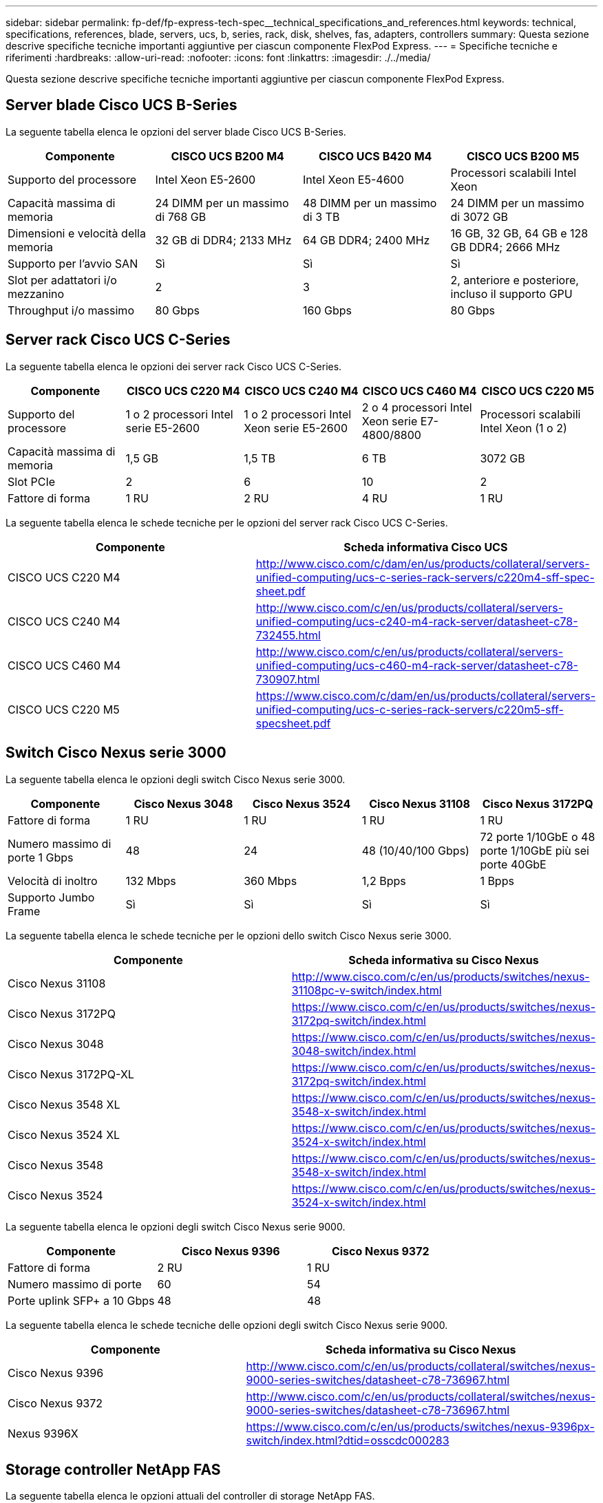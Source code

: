 ---
sidebar: sidebar 
permalink: fp-def/fp-express-tech-spec__technical_specifications_and_references.html 
keywords: technical, specifications, references, blade, servers, ucs, b, series, rack, disk, shelves, fas, adapters, controllers 
summary: Questa sezione descrive specifiche tecniche importanti aggiuntive per ciascun componente FlexPod Express. 
---
= Specifiche tecniche e riferimenti
:hardbreaks:
:allow-uri-read: 
:nofooter: 
:icons: font
:linkattrs: 
:imagesdir: ./../media/


[role="lead"]
Questa sezione descrive specifiche tecniche importanti aggiuntive per ciascun componente FlexPod Express.



== Server blade Cisco UCS B-Series

La seguente tabella elenca le opzioni del server blade Cisco UCS B-Series.

|===
| Componente | CISCO UCS B200 M4 | CISCO UCS B420 M4 | CISCO UCS B200 M5 


| Supporto del processore | Intel Xeon E5-2600 | Intel Xeon E5-4600 | Processori scalabili Intel Xeon 


| Capacità massima di memoria | 24 DIMM per un massimo di 768 GB | 48 DIMM per un massimo di 3 TB | 24 DIMM per un massimo di 3072 GB 


| Dimensioni e velocità della memoria | 32 GB di DDR4; 2133 MHz | 64 GB DDR4; 2400 MHz | 16 GB, 32 GB, 64 GB e 128 GB DDR4; 2666 MHz 


| Supporto per l'avvio SAN | Sì | Sì | Sì 


| Slot per adattatori i/o mezzanino | 2 | 3 | 2, anteriore e posteriore, incluso il supporto GPU 


| Throughput i/o massimo | 80 Gbps | 160 Gbps | 80 Gbps 
|===


== Server rack Cisco UCS C-Series

La seguente tabella elenca le opzioni dei server rack Cisco UCS C-Series.

|===
| Componente | CISCO UCS C220 M4 | CISCO UCS C240 M4 | CISCO UCS C460 M4 | CISCO UCS C220 M5 


| Supporto del processore | 1 o 2 processori Intel serie E5-2600 | 1 o 2 processori Intel Xeon serie E5-2600 | 2 o 4 processori Intel Xeon serie E7-4800/8800 | Processori scalabili Intel Xeon (1 o 2) 


| Capacità massima di memoria | 1,5 GB | 1,5 TB | 6 TB | 3072 GB 


| Slot PCIe | 2 | 6 | 10 | 2 


| Fattore di forma | 1 RU | 2 RU | 4 RU | 1 RU 
|===
La seguente tabella elenca le schede tecniche per le opzioni del server rack Cisco UCS C-Series.

|===
| Componente | Scheda informativa Cisco UCS 


| CISCO UCS C220 M4 | http://www.cisco.com/c/dam/en/us/products/collateral/servers-unified-computing/ucs-c-series-rack-servers/c220m4-sff-spec-sheet.pdf[] 


| CISCO UCS C240 M4 | http://www.cisco.com/c/en/us/products/collateral/servers-unified-computing/ucs-c240-m4-rack-server/datasheet-c78-732455.html[] 


| CISCO UCS C460 M4 | http://www.cisco.com/c/en/us/products/collateral/servers-unified-computing/ucs-c460-m4-rack-server/datasheet-c78-730907.html[] 


| CISCO UCS C220 M5 | https://www.cisco.com/c/dam/en/us/products/collateral/servers-unified-computing/ucs-c-series-rack-servers/c220m5-sff-specsheet.pdf[] 
|===


== Switch Cisco Nexus serie 3000

La seguente tabella elenca le opzioni degli switch Cisco Nexus serie 3000.

|===
| Componente | Cisco Nexus 3048 | Cisco Nexus 3524 | Cisco Nexus 31108 | Cisco Nexus 3172PQ 


| Fattore di forma | 1 RU | 1 RU | 1 RU | 1 RU 


| Numero massimo di porte 1 Gbps | 48 | 24 | 48 (10/40/100 Gbps) | 72 porte 1/10GbE o 48 porte 1/10GbE più sei porte 40GbE 


| Velocità di inoltro | 132 Mbps | 360 Mbps | 1,2 Bpps | 1 Bpps 


| Supporto Jumbo Frame | Sì | Sì | Sì | Sì 
|===
La seguente tabella elenca le schede tecniche per le opzioni dello switch Cisco Nexus serie 3000.

|===
| Componente | Scheda informativa su Cisco Nexus 


| Cisco Nexus 31108 | http://www.cisco.com/c/en/us/products/switches/nexus-31108pc-v-switch/index.html[] 


| Cisco Nexus 3172PQ | https://www.cisco.com/c/en/us/products/switches/nexus-3172pq-switch/index.html[] 


| Cisco Nexus 3048 | https://www.cisco.com/c/en/us/products/switches/nexus-3048-switch/index.html[] 


| Cisco Nexus 3172PQ-XL | https://www.cisco.com/c/en/us/products/switches/nexus-3172pq-switch/index.html[] 


| Cisco Nexus 3548 XL | https://www.cisco.com/c/en/us/products/switches/nexus-3548-x-switch/index.html[] 


| Cisco Nexus 3524 XL | https://www.cisco.com/c/en/us/products/switches/nexus-3524-x-switch/index.html[] 


| Cisco Nexus 3548 | https://www.cisco.com/c/en/us/products/switches/nexus-3548-x-switch/index.html[] 


| Cisco Nexus 3524 | https://www.cisco.com/c/en/us/products/switches/nexus-3524-x-switch/index.html[] 
|===
La seguente tabella elenca le opzioni degli switch Cisco Nexus serie 9000.

|===
| Componente | Cisco Nexus 9396 | Cisco Nexus 9372 


| Fattore di forma | 2 RU | 1 RU 


| Numero massimo di porte | 60 | 54 


| Porte uplink SFP+ a 10 Gbps | 48 | 48 
|===
La seguente tabella elenca le schede tecniche delle opzioni degli switch Cisco Nexus serie 9000.

|===
| Componente | Scheda informativa su Cisco Nexus 


| Cisco Nexus 9396 | http://www.cisco.com/c/en/us/products/collateral/switches/nexus-9000-series-switches/datasheet-c78-736967.html[] 


| Cisco Nexus 9372 | http://www.cisco.com/c/en/us/products/collateral/switches/nexus-9000-series-switches/datasheet-c78-736967.html[] 


| Nexus 9396X | https://www.cisco.com/c/en/us/products/switches/nexus-9396px-switch/index.html?dtid=osscdc000283[] 
|===


== Storage controller NetApp FAS

La seguente tabella elenca le opzioni attuali del controller di storage NetApp FAS.

|===
| Componente corrente | FAS2620 | FAS2650 


| Configurazione | 2 controller in uno chassis 2U | 2 controller in uno chassis 4U 


| Capacità massima raw | 1440 TB | 1243 TB 


| Dischi interni | 12 | 24 


| Numero massimo di dischi (interni ed esterni) | 144 | 144 


| Dimensione massima del volume 2+| 100 TB 


| Dimensione massima dell'aggregato 2+| 4 TB 


| Numero massimo di LUN 2+| 2,048 per controller 


| Supporto dello storage di rete 2+| ISCSI, FC, FCoE, NFS e CIFS 


| Numero massimo di volumi NetApp FlexVol 2+| 1,000 per controller. 


| Numero massimo di copie Snapshot di NetApp 2+| 255,000 per controller 


| Massimo caching dei dati intelligente di NetApp Flash Pool 2+| 24 TB 
|===

NOTE: Per ulteriori informazioni sull'opzione del controller di storage FAS, consultare https://hwu.netapp.com/Controller/Index?platformTypeId=2032["Modelli FAS"^] Della Hardware Universe. Per AFF, vedere https://hwu.netapp.com/Controller/Index?platformTypeId=5265148["Modelli AFF"^] sezione.

La seguente tabella elenca le caratteristiche di un sistema di controller FAS8020.

|===
| Componente | FAS8020 


| Configurazione | 2 controller in uno chassis 3U 


| Capacità massima raw | 2880 TB 


| Numero massimo di dischi | 480 


| Dimensione massima del volume | 70 TB 


| Dimensione massima dell'aggregato | 324 TB 


| Numero massimo di LUN | 8,192 per controller 


| Supporto dello storage di rete | ISCSI, FC, NFS e CIFS 


| Numero massimo di volumi FlexVol | 1,000 per controller 


| Numero massimo di copie Snapshot | 255,000 per controller 


| Caching dei dati intelligente NetApp Flash cache massimo | 3 TB 


| Caching massimo dei dati di Flash Pool | 24 TB 
|===
La seguente tabella elenca le schede tecniche per i controller di storage NetApp.

|===
| Componente | Scheda informativa sullo storage controller 


| Serie FAS2600 | http://www.netapp.com/us/products/storage-systems/fas2600/fas2600-tech-specs.aspx[] 


| Serie FAS2500 | http://www.netapp.com/us/products/storage-systems/fas2500/fas2500-tech-specs.aspx[] 


| Serie FAS8000 | http://www.netapp.com/us/products/storage-systems/fas8000/fas8000-tech-specs.aspx[] 
|===


== Adattatori Ethernet NetApp FAS

La seguente tabella elenca le schede di rete NetApp FAS 10GbE.

|===
| Componente | X1117A-R6 


| Numero di porte | 2 


| Tipo di adattatore | SFP+ con fibra 
|===
L'adattatore SFP+ X1117A-R6 è supportato dai controller della serie FAS8000.

I sistemi storage delle serie FAS2600 e FAS2500 dispongono di porte 10GbE integrate. Per ulteriori informazioni, consultare https://hwu.netapp.com/Resources/generatedPDFs/AdapterCards-9.1_ONTAP-FAS.pdf?tag=8020["Scheda informativa sulla scheda di rete NetApp 10GbE"^].


NOTE: Per ulteriori informazioni sull'adattatore in base al modello AFF o FAS, consultare https://hwu.netapp.com/Adapter/Index["Sezione adattatore"^] Nel Hardware Universe.



== Shelf di dischi NetApp FAS

La seguente tabella elenca le opzioni correnti dello shelf di dischi NetApp FAS.

|===
| Componente | DS460C | DS224C | DS212C | DS2246 | DS4246 


| Fattore di forma | 4 RU | 2 RU | 2 RU | 2 RU | 4 RU 


| Dischi per enclosure | 60 | 24 | 12 | 24 | 24 


| Fattore di forma del disco | grande fattore di forma da 3.5" | fattore di forma ridotto da 2.5" | grande fattore di forma da 3.5" | fattore di forma ridotto da 2.5" | grande fattore di forma da 3.5" 


| Moduli i/o shelf | Doppi moduli IOM12 | Doppi moduli IOM12 | Doppi moduli IOM12 | Doppi moduli IOM6 | Doppi moduli IOM6 
|===
Per ulteriori informazioni, consulta la scheda informativa sugli shelf di dischi NetApp.


NOTE: Per ulteriori informazioni sugli shelf di dischi, consultare NetApp Hardware Universe https://hwu.netapp.com/Shelves/Index?osTypeId=2032["Sezione shelf di dischi"^].



== Dischi NetApp FAS

Le specifiche tecniche per i dischi NetApp includono dimensioni del fattore di forma, capacità del disco, rpm del disco, controller di supporto e requisiti di versione Data ONTAP e sono disponibili nella sezione Drives (unità) a http://hwu.netapp.com/Drives/Index?queryId=1581392["NetApp Hardware Universe"^].



== Storage controller e-Series

La seguente tabella elenca le opzioni correnti dei controller di storage e-Series.

|===
| Componente corrente | E2812 | E2824 | E2860 


| Configurazione | 2 controller in uno chassis 2U | 2 controller in uno chassis 2U | 2 controller in uno chassis 4U 


| Capacità massima raw | 1800 TB | 1756,8 TB | 1800 TB 


| Dischi interni | 12 | 24 | 60 


| Numero massimo di dischi (interni ed esterni) 3+| 180 


| SSD massimo 3+| 120 


| Dimensione massima del volume per il volume del pool di dischi 3+| 1024 TB 


| Numero massimo di pool di dischi 3+| 20 


| Supporto dello storage di rete 3+| ISCSI e FC 


| Numero massimo di volumi 3+| 512 
|===
La seguente tabella elenca le schede tecniche per il controller di storage e-Series corrente.

|===
| Componente | Scheda informativa sullo storage controller 


| E2800 | http://www.netapp.com/us/media/ds-3805.pdf[] 
|===


== Adattatori e-Series

La seguente tabella elenca gli adattatori e-Series.

|===
| Componente | X-56023-00-0E-C. | X-56025-00-0E-C. | X-56027-00-0E-C. | X-56024-00-0E-C. | X-56026-00-0E-C. 


| Numero di porte | 2 | 4 | 4 | 2 | 2 


| Tipo di adattatore | 10 GB base-T. | 16 G FC e 10 GbE iSCSI | SAS | 16 G FC e 10 GbE iSCSI | SAS 
|===


== Shelf di dischi e-Series

La seguente tabella elenca le opzioni di shelf di dischi e-Series.

|===
| Componente | DE212C | DE224C | DE460C 


| Fattore di forma | 2 RU | 2 RU | 4 RU 


| Dischi per enclosure | 12 | 24 | 60 


| Fattore di forma del disco | fattore di forma ridotto da 2.5" 3.5" | 2.5" | fattore di forma ridotto da 2.5" 3.5" 


| Moduli i/o shelf | IOM12 | IOM12 | IOM12 
|===


== Dischi e-Series

Le specifiche tecniche per i dischi NetApp includono dimensioni del fattore di forma, capacità del disco, giri/min del disco, controller di supporto e requisiti di versione SANtricity e sono disponibili nella sezione dischi a http://hwu.netapp.com/Drives/Index?queryId=1844075["NetApp Hardware Universe"^].
